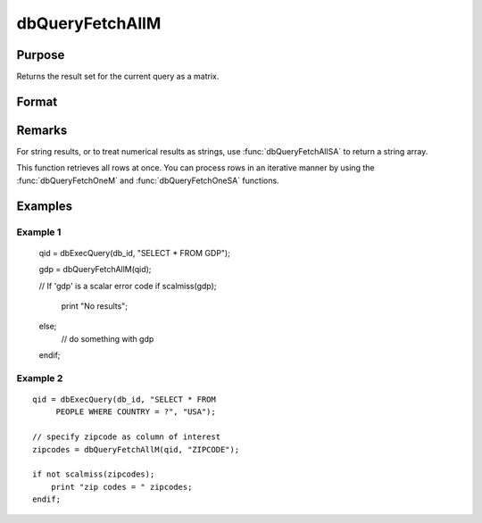 
dbQueryFetchAllM
==============================================

Purpose
----------------

Returns the result set for the current query as a matrix. 

Format
----------------
.. function:: dbQueryFetchAllM(qid[, columns]) 

    :param qid: query number.
    :type qid: scalar

    :param columns: specific columns to pull out from result matrix. Must be a subset of fields from ``SELECT`` statement.
    :type columns: string or string array

    :returns: result (*matrix*), the result set; or if the result set is empty, a scalar error code.

Remarks
-------

For string results, or to treat numerical results as strings, use
:func:`dbQueryFetchAllSA` to return a string array.

This function retrieves all rows at once. You can process rows in an
iterative manner by using the :func:`dbQueryFetchOneM` and
:func:`dbQueryFetchOneSA` functions.


Examples
----------------

Example 1
+++++++++

..

    qid = dbExecQuery(db_id, "SELECT * FROM GDP");
    
    gdp = dbQueryFetchAllM(qid);
    				
    // If 'gdp' is a scalar error code    
    if scalmiss(gdp);
         print "No results";
    else;
         // do something with gdp
    endif;

Example 2
+++++++++

::

    qid = dbExecQuery(db_id, "SELECT * FROM 
         PEOPLE WHERE COUNTRY = ?", "USA");
    
    // specify zipcode as column of interest
    zipcodes = dbQueryFetchAllM(qid, "ZIPCODE"); 
    
    if not scalmiss(zipcodes);
        print "zip codes = " zipcodes;
    endif;

.. seealso:: Functions :func:`dbQueryFetchAllSA`, :func:`dbQueryFetchOneM`, :func:`dbQueryFetchOneSA`

